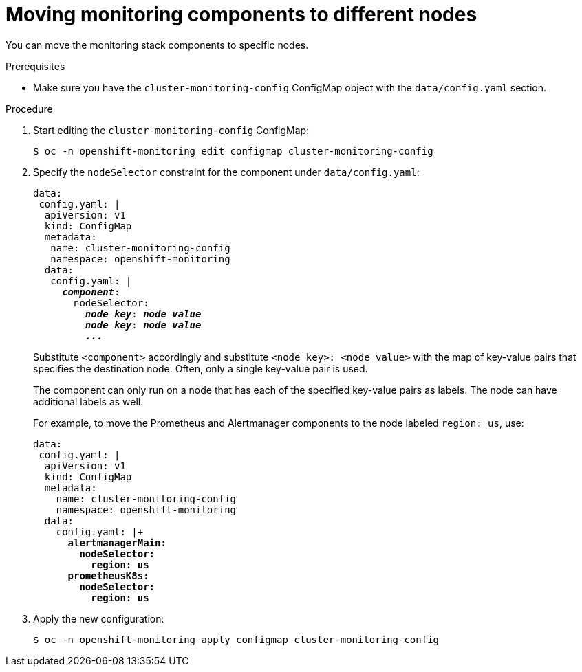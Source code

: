 // Module included in the following assemblies:
//
// monitoring/configuring-the-monitoring-stack.adoc

[id='moving-monitoring-components-to-different-nodes-{context}']
= Moving monitoring components to different nodes

You can move the monitoring stack components to specific nodes.

.Prerequisites

* Make sure you have the `cluster-monitoring-config` ConfigMap object with the `data/config.yaml` section.

.Procedure

. Start editing the `cluster-monitoring-config` ConfigMap:
+
----
$ oc -n openshift-monitoring edit configmap cluster-monitoring-config
----

. Specify the `nodeSelector` constraint for the component under `data/config.yaml`:
+
[source,yaml,subs=quotes]
----
data:
 config.yaml: |
  apiVersion: v1
  kind: ConfigMap
  metadata:
   name: cluster-monitoring-config
   namespace: openshift-monitoring
  data:
   config.yaml: |
     *_component_*:
       nodeSelector:
         *_node key_*: *_node value_*
         *_node key_*: *_node value_*
         *_..._*
----
+
Substitute `<component>` accordingly and substitute `<node key>: <node value>` with the map of key-value pairs that specifies the destination node. Often, only a single key-value pair is used.
+
The component can only run on a node that has each of the specified key-value pairs as labels. The node can have additional labels as well.
+
For example, to move the Prometheus and Alertmanager components to the node labeled `region: us`, use:
+
[source,yaml,subs=quotes]
----
data:
 config.yaml: |
  apiVersion: v1
  kind: ConfigMap
  metadata:
    name: cluster-monitoring-config
    namespace: openshift-monitoring
  data:
    config.yaml: |+
      *alertmanagerMain:
        nodeSelector:
          region: us
      prometheusK8s:
        nodeSelector:
          region: us*
----

. Apply the new configuration:
+
----
$ oc -n openshift-monitoring apply configmap cluster-monitoring-config
----
